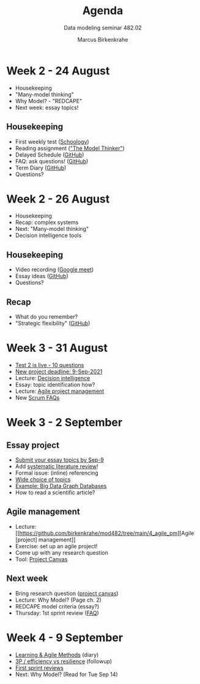 #+TITLE:Agenda
#+AUTHOR:Marcus Birkenkrahe
#+SUBTITLE: Data modeling seminar 482.02
#+reveal_theme: black
#+reveal_init_options: transition:'cube'
#+OPTIONS: toc:1 num:nil fig:nil
* Week 2 - 24 August

  #+attr_html: :height 300px
  [[./img/keaton.gif]]

  * Housekeeping
  * "Many-model thinking"
  * Why Model? - "REDCAPE"
  * Next week: essay topics!

** Housekeeping

   * First weekly test ([[https://lyon.schoology.com/assignment/5227019586/assessment_questions][Schoology]])
   * Reading assignment ([[https://www.amazon.com/Model-Thinker-What-Need-Know/dp/B08WHN4M7S]["The Model Thinker"]])
   * Delayed Schedule ([[https://github.com/birkenkrahe/mod482/blob/main/syllabus.md#schedule-and-session-content][GitHub]])
   * FAQ: ask questions! ([[https://github.com/birkenkrahe/mod482/blob/main/FAQ.md][GitHub]])
   * Term Diary ([[https://github.com/birkenkrahe/org/blob/master/diary.md#org3b0dc9e][GitHub]])
   * Questions?
* Week 2 - 26 August

  #+attr_html: :height 300px
  [[./img/keaton.gif]]

  * Housekeeping
  * Recap: complex systems
  * Next: "Many-model thinking"
  * Decision intelligence tools

** Housekeeping

   * Video recording ([[https://meet.google.com/ccb-ihqm-akb][Google meet]])
   * Essay ideas ([[https://github.com/birkenkrahe/mod482/blob/main/2_why_model/followup_08_24_2021.md#essay-ideas][GitHub]])
   * Questions?

** Recap

   * What do you remember?
   * "Strategic flexibility" ([[https://github.com/birkenkrahe/mod482/blob/main/2_why_model/followup_08_24_2021.md#the-logic-of-failure][GitHub]])
* Week 3 - 31 August
  
  [[./img/rugby.gif]]

  * [[https://lyon.schoology.com/assignment/5257398641/assessment_questions][Test 2 is live - 10 questions]]
  * [[https://github.com/birkenkrahe/mod482/blob/main/syllabus.md#schedule-and-session-content][New project deadline: 9-Sep-2021]]
  * Lecture: [[https://github.com/birkenkrahe/mod482/tree/main/3_decision_intelligence][Decision intelligence]]
  * Essay: topic identification how?
  * Lecture: [[https://github.com/birkenkrahe/mod482/tree/main/4_agile_pm][Agile project management]]
  * New [[https://github.com/birkenkrahe/org/blob/master/FAQ.md#orge594cc2][Scrum FAQs]]

* Week 3 - 2 September

   #+attr_html: :width 400
  [[./img/autumn.gif]]
  
** Essay project

  [[./img/rugby.gif]]

   * [[https://github.com/birkenkrahe/mod482/discussions/2][Submit your essay topics by Sep-9]]
   * Add [[https://github.com/birkenkrahe/org/blob/master/Systematic_Literature_Review_Example_Table.docx][systematic literature review]]!
   * Formal issue: (inline) referencing
   * [[https://github.com/birkenkrahe/mod482/blob/main/3_decision_intelligence/followup_08_31_2021.md][Wide choice of topics]]
   * [[https://github.com/birkenkrahe/mod482/blob/main/3_decision_intelligence/followup_08_31_2021.md#research-a-topic-based-on-a-scientific-article][Example: Big Data Graph Databases]]
   * How to read a scientific article?

** Agile management

   #+attr_html: :width 400
   [[./img/agile.gif]]

   * Lecture: [[https://github.com/birkenkrahe/mod482/tree/main/4_agile_pm][Agile [project] management]]
   * Exercise: set up an agile project!
   * Come up with any research question
   * Tool: [[https://github.com/birkenkrahe/org/blob/master/ProjectCanvas.pdf][Project Canvas]]

** Next week

   #+attr_html: :height 300
   [[./img/redcape.gif]]

   * Bring research question ([[https://github.com/birkenkrahe/org/blob/master/ProjectCanvas.pdf][project canvas]])
   * Lecture: Why Model? (Page ch. 2)
   * REDCAPE model criteria (essay?)
   * Thursday: 1st sprint review ([[https://github.com/birkenkrahe/org/blob/master/FAQ.md#what-should-we-do-in-the-first-sprint][FAQ]])

* Week 4 - 9 September

  [[./img/rugby.gif]]

  * [[https://github.com/birkenkrahe/org/blob/master/diary.md][Learning & Agile Methods]] (diary)
  * [[https://github.com/birkenkrahe/mod482/blob/main/4_agile_pm/followup_09_07_2021.md][3P / efficiency vs resilience]] (followup)
  * [[https://github.com/birkenkrahe/mod482/discussions/2][First sprint reviews]]
  * Next: Why Model? (Read for Tue Sep 14)
    
